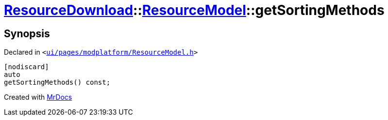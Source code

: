 [#ResourceDownload-ResourceModel-getSortingMethods]
= xref:ResourceDownload.adoc[ResourceDownload]::xref:ResourceDownload/ResourceModel.adoc[ResourceModel]::getSortingMethods
:relfileprefix: ../../
:mrdocs:


== Synopsis

Declared in `&lt;https://github.com/PrismLauncher/PrismLauncher/blob/develop/ui/pages/modplatform/ResourceModel.h#L57[ui&sol;pages&sol;modplatform&sol;ResourceModel&period;h]&gt;`

[source,cpp,subs="verbatim,replacements,macros,-callouts"]
----
[nodiscard]
auto
getSortingMethods() const;
----



[.small]#Created with https://www.mrdocs.com[MrDocs]#
